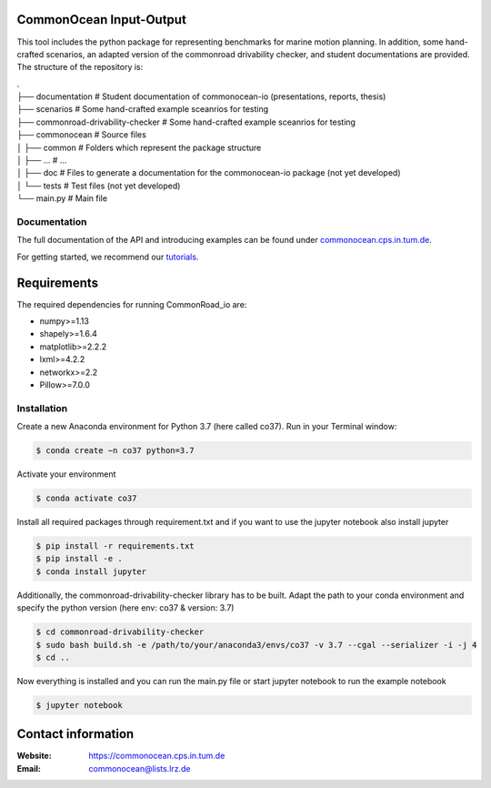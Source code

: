 CommonOcean Input-Output
=====

This tool includes the python package for representing benchmarks for marine motion planning. In addition,
some hand-crafted scenarios, an adapted version of the commonroad drivability checker, and student documentations are provided.
The structure of the repository is:

|   .
|   ├── documentation                   # Student documentation of commonocean-io (presentations, reports, thesis)
|   ├── scenarios                       # Some hand-crafted example sceanrios for testing
|   ├── commonroad-drivability-checker  # Some hand-crafted example sceanrios for testing
|   ├── commonocean                     # Source files
|   │       ├── common                      # Folders which represent the package structure
|   │       ├── ...                         # ...
|   │       ├── doc                         # Files to generate a documentation for the commonocean-io package (not yet developed)
|   │       └── tests                       # Test files (not yet developed)
|   └── main.py                         # Main file       



.. _documentation:

Documentation
------------

The full documentation of the API and introducing examples can be found under `commonocean.cps.in.tum.de <https://commonocean.cps.in.tum.de>`__.

For getting started, we recommend our `tutorials <https://commonocean.cps.in.tum.de/commonocean-io>`__.

Requirements
============

The required dependencies for running CommonRoad_io are:

* numpy>=1.13
* shapely>=1.6.4
* matplotlib>=2.2.2
* lxml>=4.2.2
* networkx>=2.2
* Pillow>=7.0.0

.. _installation:

Installation
------------

Create a new Anaconda environment for Python 3.7 (here called co37).
Run in your Terminal window:

.. code-block:: console

   $ conda create −n co37 python=3.7

Activate your environment

.. code-block:: console

   $ conda activate co37
   
Install all required packages through requirement.txt and if you want to use the jupyter notebook also install jupyter

.. code-block:: console

   $ pip install -r requirements.txt
   $ pip install -e .
   $ conda install jupyter

Additionally, the commonroad-drivability-checker library has to be built. Adapt the path to your conda environment and specify the python version (here env: co37 & version: 3.7)

.. code-block:: console

   $ cd commonroad-drivability-checker
   $ sudo bash build.sh -e /path/to/your/anaconda3/envs/co37 -v 3.7 --cgal --serializer -i -j 4
   $ cd ..

Now everything is installed and you can run the main.py file or start jupyter notebook to run the example notebook

.. code-block:: console

   $ jupyter notebook



Contact information
===================

:Website: `https://commonocean.cps.in.tum.de <https://commonocean.cps.in.tum.de>`_
:Email: `commonocean@lists.lrz.de <commonocean@lists.lrz.de>`_
